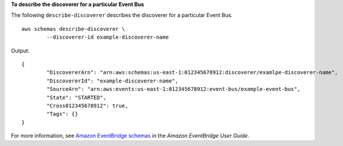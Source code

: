 **To describe the discoverer for a particular Event Bus**

The following ``describe-discoverer`` describes the discoverer for a particular Event Bus. ::

	aws schemas describe-discoverer \
		--discoverer-id example-discoverer-name

Output::

	{
		"DiscovererArn": "arn:aws:schemas:us-east-1:012345678912:discoverer/examlpe-discoverer-name",
		"DiscovererId": "example-discoverer-name",
		"SourceArn": "arn:aws:events:us-east-1:012345678912:event-bus/example-event-bus",
		"State": "STARTED",
		"Cross012345678912": true,
		"Tags": {}
	}

For more information, see `Amazon EventBridge schemas <https://docs.aws.amazon.com/eventbridge/latest/userguide/eb-schema.html>`__ in the *Amazon EventBridge User Guide*.